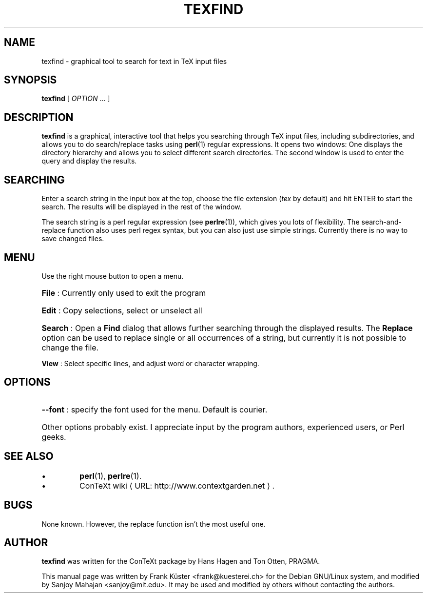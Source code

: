 .TH "TEXFIND" "1" "December 2006" "texfind" "ConTeXt"
.de URL
\\$2 \(laURL: \\$1 \(ra\\$3
..
.if \n[.g] .mso www.tmac
.de EX
.in +3
.nf
.ft CW
..
.de EE
.in -3
.ft R
.fi
..

.SH "NAME"
texfind \- graphical tool to search for text in TeX input files

.SH "SYNOPSIS"
.PP
\fBtexfind\fP  [ \fIOPTION\fP ...  ]

.SH "DESCRIPTION"
.PP
\fBtexfind\fP is a graphical, interactive tool that helps you
searching through TeX input files, including subdirectories, and
allows you to do search/replace tasks using \fBperl\fP(1) regular
expressions. It opens two windows: One displays the directory
hierarchy and allows you to select different search directories. The
second window is used to enter the query and display the results.

.SH "SEARCHING"

Enter a search string  in the input box at the top, choose the file
extension (\fItex\fP by default) and hit ENTER to start the search. The
results will be displayed in the rest of the window.

The search string is a perl regular expression (see \fBperlre\fP(1)),
which gives you lots of flexibility. The search-and-replace function
also uses perl regex syntax, but you can also just use simple
strings. Currently there is no way to save changed files.

.SH "MENU"

Use the right mouse button to open a menu.
.HP
\fBFile\fP : Currently only used to exit the program
.HP
\fBEdit\fP : Copy selections, select or unselect all
.HP
\fBSearch\fP : Open a \fBFind\fP dialog that allows further searching
through the displayed results. The \fBReplace\fP option can be used to
replace single or all occurrences of a string, but currently it is not
possible to change the file.
.PP
\fBView\fP : Select specific lines, and adjust word or character
wrapping.

.SH "OPTIONS"
.HP
\fB\-\-font\fR : specify the font used for the menu. Default is
courier.
.HP
Other options probably exist.   I appreciate input by the program
authors, experienced users, or Perl geeks.
.HP
.SH "SEE ALSO"

.IP \(bu
\fBperl\fP(1), \fBperlre\fP(1).
.IP \(bu
.URL "http://www.contextgarden.net" "ConTeXt wiki" .

.SH "BUGS"

None known. However, the replace function isn't the most useful one.

.SH "AUTHOR"

\fBtexfind\fP was written for the ConTeXt package by Hans Hagen and
Ton Otten, PRAGMA.

This manual page was written by Frank K\[:u]ster <frank@kuesterei.ch>
for the Debian GNU/Linux system, and modified by Sanjoy Mahajan
<sanjoy@mit.edu>.  It may be used and modified by
others without contacting the authors.
